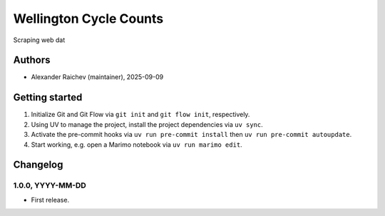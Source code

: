 Wellington Cycle Counts
****************************************************************************
Scraping web dat

Authors
=======
- Alexander Raichev (maintainer), 2025-09-09

Getting started
================
#. Initialize Git and Git Flow via ``git init`` and ``git flow init``, respectively.
#. Using UV to manage the project, install the project dependencies via ``uv sync``.
#. Activate the pre-commit hooks via ``uv run pre-commit install`` then ``uv run pre-commit autoupdate``.
#. Start working, e.g. open a Marimo notebook via ``uv run marimo edit``.

Changelog
=========

1.0.0, YYYY-MM-DD
-----------------
- First release.
